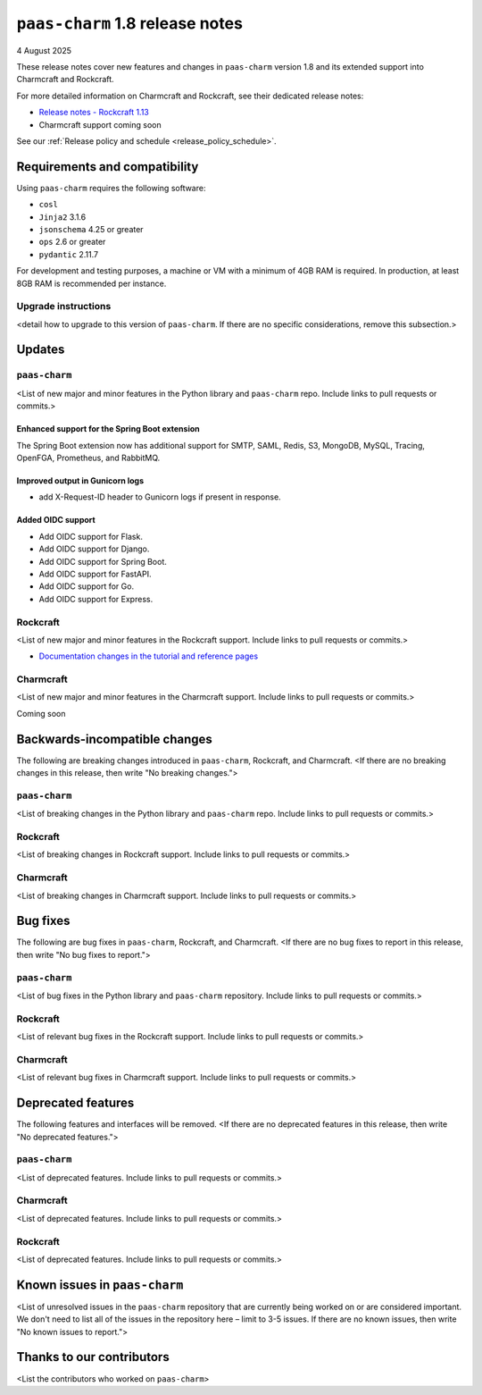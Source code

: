 ``paas-charm`` 1.8 release notes
================================

4 August 2025

These release notes cover new features and changes in ``paas-charm``
version 1.8 and its extended support into Charmcraft and Rockcraft.

For more detailed information on Charmcraft and Rockcraft, see their dedicated release notes:

* `Release notes - Rockcraft 1.13 <https://documentation.ubuntu.com/rockcraft/latest/release-notes/rockcraft-1-13/#release-1-13>`_
* Charmcraft support coming soon

See our :ref:`Release policy and schedule <release_policy_schedule>`.

Requirements and compatibility
------------------------------

Using ``paas-charm`` requires the following software:

* ``cosl``
* ``Jinja2`` 3.1.6
* ``jsonschema`` 4.25 or greater
*  ``ops`` 2.6 or greater
* ``pydantic`` 2.11.7

For development and testing purposes, a machine or VM with a minimum of 4GB RAM is required.
In production, at least 8GB RAM is recommended per instance.

Upgrade instructions
~~~~~~~~~~~~~~~~~~~~

<detail how to upgrade to this version of ``paas-charm``. If there are no specific
considerations, remove this subsection.>

Updates
-------

``paas-charm``
~~~~~~~~~~~~~~
<List of new major and minor features in the Python library and ``paas-charm``
repo. Include links to pull requests or commits.>

Enhanced support for the Spring Boot extension
^^^^^^^^^^^^^^^^^^^^^^^^^^^^^^^^^^^^^^^^^^^^^^

The Spring Boot extension now has additional support for
SMTP,
SAML,
Redis,
S3,
MongoDB,
MySQL,
Tracing,
OpenFGA,
Prometheus,
and RabbitMQ.

Improved output in Gunicorn logs
^^^^^^^^^^^^^^^^^^^^^^^^^^^^^^^^

* add X-Request-ID header to Gunicorn logs if present in response.

Added OIDC support
^^^^^^^^^^^^^^^^^^

* Add OIDC support for Flask.
* Add OIDC support for Django.
* Add OIDC support for Spring Boot.
* Add OIDC support for FastAPI.
* Add OIDC support for Go.
* Add OIDC support for Express.

Rockcraft
~~~~~~~~~
<List of new major and minor features in the Rockcraft support. Include links to pull requests or commits.>

* `Documentation changes in the tutorial and reference pages <https://documentation.ubuntu.com/rockcraft/latest/release-notes/rockcraft-1-13/#improved-documentation-for-12-factor-app-extensions>`_

Charmcraft
~~~~~~~~~~
<List of new major and minor features in the Charmcraft support. Include links to pull requests or commits.>

Coming soon

Backwards-incompatible changes
------------------------------

The following are breaking changes introduced in ``paas-charm``, Rockcraft, and Charmcraft.
<If there are no breaking changes in this release, then write "No breaking changes.">

``paas-charm``
~~~~~~~~~~~~~~
<List of breaking changes in the Python library and ``paas-charm`` repo.
Include links to pull requests or commits.>

Rockcraft
~~~~~~~~~
<List of breaking changes in Rockcraft support. Include links to pull requests or commits.>

Charmcraft
~~~~~~~~~~
<List of breaking changes in Charmcraft support. Include links to pull requests or commits.>

Bug fixes
---------

The following are bug fixes in ``paas-charm``, Rockcraft, and Charmcraft.
<If there are no bug fixes to report in this release, then write "No bug fixes to report.">

``paas-charm``
~~~~~~~~~~~~~~
<List of bug fixes in the Python library and ``paas-charm`` repository.
Include links to pull requests or commits.>

Rockcraft
~~~~~~~~~~
<List of relevant bug fixes in the Rockcraft support. Include links to pull requests or commits.>

Charmcraft
~~~~~~~~~~
<List of relevant bug fixes in Charmcraft support. Include links to pull requests or commits.>

Deprecated features
-------------------

The following features and interfaces will be removed.
<If there are no deprecated features in this release, then write "No deprecated features.">

``paas-charm``
~~~~~~~~~~~~~~
<List of deprecated features. Include links to pull requests or commits.>

Charmcraft
~~~~~~~~~~
<List of deprecated features. Include links to pull requests or commits.>

Rockcraft
~~~~~~~~~
<List of deprecated features. Include links to pull requests or commits.>

Known issues in ``paas-charm``
------------------------------

<List of unresolved issues in the ``paas-charm`` repository that are currently being worked
on or are considered important. We don't need to list all of the issues in the
repository here – limit to 3-5 issues. If there are no known issues, then write
"No known issues to report.">

Thanks to our contributors
--------------------------

<List the contributors who worked on ``paas-charm``>


